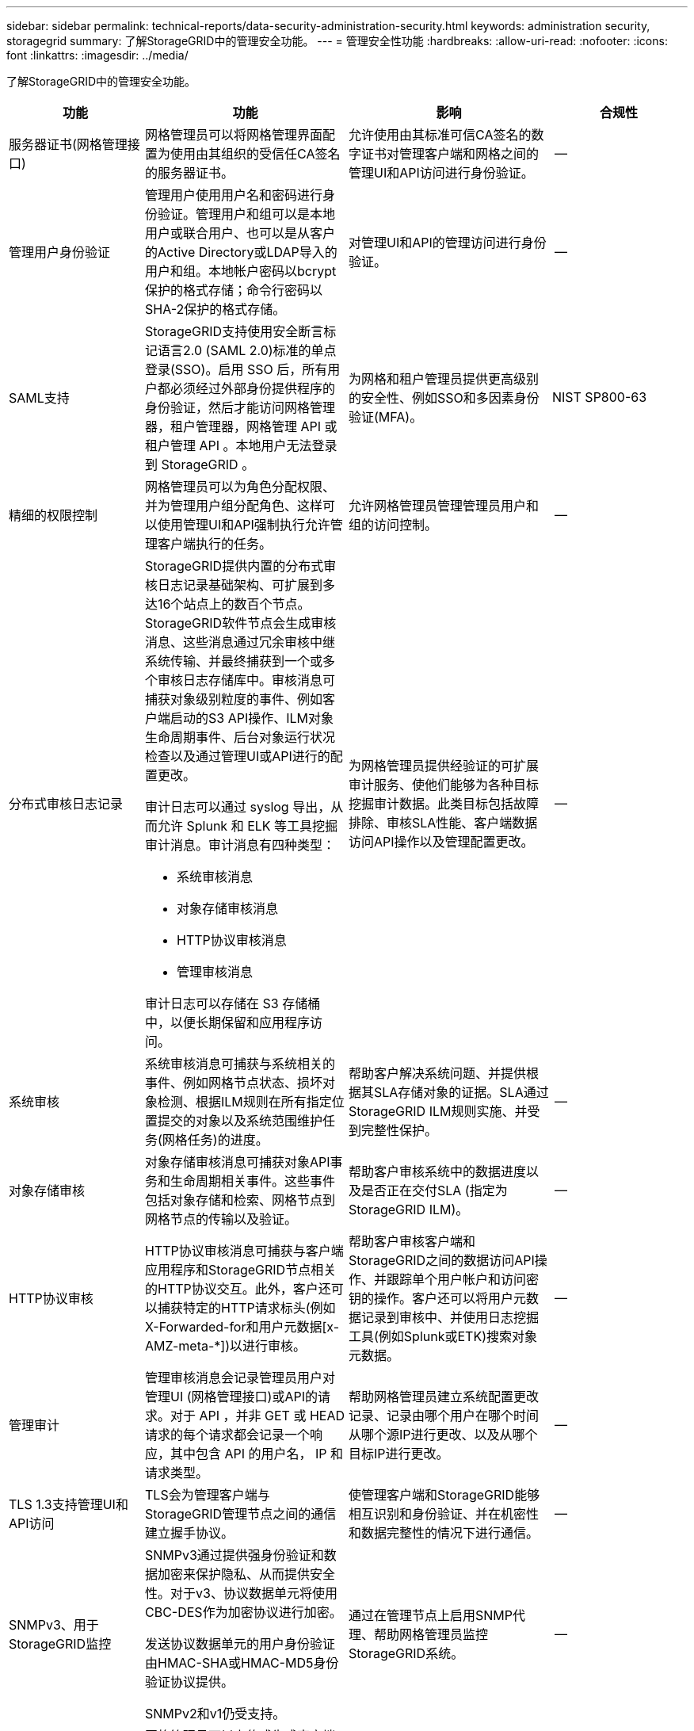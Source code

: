 ---
sidebar: sidebar 
permalink: technical-reports/data-security-administration-security.html 
keywords: administration security, storagegrid 
summary: 了解StorageGRID中的管理安全功能。 
---
= 管理安全性功能
:hardbreaks:
:allow-uri-read: 
:nofooter: 
:icons: font
:linkattrs: 
:imagesdir: ../media/


[role="lead"]
了解StorageGRID中的管理安全功能。

[cols="20,30a,30,20"]
|===
| 功能 | 功能 | 影响 | 合规性 


| 服务器证书(网格管理接口)  a| 
网格管理员可以将网格管理界面配置为使用由其组织的受信任CA签名的服务器证书。
| 允许使用由其标准可信CA签名的数字证书对管理客户端和网格之间的管理UI和API访问进行身份验证。 | -- 


| 管理用户身份验证  a| 
管理用户使用用户名和密码进行身份验证。管理用户和组可以是本地用户或联合用户、也可以是从客户的Active Directory或LDAP导入的用户和组。本地帐户密码以bcrypt保护的格式存储；命令行密码以SHA-2保护的格式存储。
| 对管理UI和API的管理访问进行身份验证。 | -- 


| SAML支持  a| 
StorageGRID支持使用安全断言标记语言2.0 (SAML 2.0)标准的单点登录(SSO)。启用 SSO 后，所有用户都必须经过外部身份提供程序的身份验证，然后才能访问网格管理器，租户管理器，网格管理 API 或租户管理 API 。本地用户无法登录到 StorageGRID 。
| 为网格和租户管理员提供更高级别的安全性、例如SSO和多因素身份验证(MFA)。 | NIST SP800-63 


| 精细的权限控制  a| 
网格管理员可以为角色分配权限、并为管理用户组分配角色、这样可以使用管理UI和API强制执行允许管理客户端执行的任务。
| 允许网格管理员管理管理员用户和组的访问控制。 | -- 


| 分布式审核日志记录  a| 
StorageGRID提供内置的分布式审核日志记录基础架构、可扩展到多达16个站点上的数百个节点。StorageGRID软件节点会生成审核消息、这些消息通过冗余审核中继系统传输、并最终捕获到一个或多个审核日志存储库中。审核消息可捕获对象级别粒度的事件、例如客户端启动的S3 API操作、ILM对象生命周期事件、后台对象运行状况检查以及通过管理UI或API进行的配置更改。

审计日志可以通过 syslog 导出，从而允许 Splunk 和 ELK 等工具挖掘审计消息。审计消息有四种类型：

* 系统审核消息
* 对象存储审核消息
* HTTP协议审核消息
* 管理审核消息


审计日志可以存储在 S3 存储桶中，以便长期保留和应用程序访问。
| 为网格管理员提供经验证的可扩展审计服务、使他们能够为各种目标挖掘审计数据。此类目标包括故障排除、审核SLA性能、客户端数据访问API操作以及管理配置更改。 | -- 


| 系统审核  a| 
系统审核消息可捕获与系统相关的事件、例如网格节点状态、损坏对象检测、根据ILM规则在所有指定位置提交的对象以及系统范围维护任务(网格任务)的进度。
| 帮助客户解决系统问题、并提供根据其SLA存储对象的证据。SLA通过StorageGRID ILM规则实施、并受到完整性保护。 | -- 


| 对象存储审核  a| 
对象存储审核消息可捕获对象API事务和生命周期相关事件。这些事件包括对象存储和检索、网格节点到网格节点的传输以及验证。
| 帮助客户审核系统中的数据进度以及是否正在交付SLA (指定为StorageGRID ILM)。 | -- 


| HTTP协议审核  a| 
HTTP协议审核消息可捕获与客户端应用程序和StorageGRID节点相关的HTTP协议交互。此外，客户还可以捕获特定的HTTP请求标头(例如X-Forwarded-for和用户元数据[x-AMZ-meta-*])以进行审核。
| 帮助客户审核客户端和StorageGRID之间的数据访问API操作、并跟踪单个用户帐户和访问密钥的操作。客户还可以将用户元数据记录到审核中、并使用日志挖掘工具(例如Splunk或ETK)搜索对象元数据。 | -- 


| 管理审计  a| 
管理审核消息会记录管理员用户对管理UI (网格管理接口)或API的请求。对于 API ，并非 GET 或 HEAD 请求的每个请求都会记录一个响应，其中包含 API 的用户名， IP 和请求类型。
| 帮助网格管理员建立系统配置更改记录、记录由哪个用户在哪个时间从哪个源IP进行更改、以及从哪个目标IP进行更改。 | -- 


| TLS 1.3支持管理UI和API访问  a| 
TLS会为管理客户端与StorageGRID管理节点之间的通信建立握手协议。
| 使管理客户端和StorageGRID能够相互识别和身份验证、并在机密性和数据完整性的情况下进行通信。 | -- 


| SNMPv3、用于StorageGRID监控  a| 
SNMPv3通过提供强身份验证和数据加密来保护隐私、从而提供安全性。对于v3、协议数据单元将使用CBC-DES作为加密协议进行加密。

发送协议数据单元的用户身份验证由HMAC-SHA或HMAC-MD5身份验证协议提供。

SNMPv2和v1仍受支持。
| 通过在管理节点上启用SNMP代理、帮助网格管理员监控StorageGRID系统。 | -- 


| Prometheus指标导出的客户端证书  a| 
网格管理员可以上传或生成客户端证书、这些证书可用于提供对StorageGRID Prometheus数据库的安全、经过身份验证的访问。
| 网格管理员可以使用客户端证书通过Grafana等应用程序在外部监控StorageGRID。 | -- 
|===